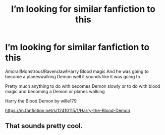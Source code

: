 #+TITLE: I’m looking for similar fanfiction to this

* I’m looking for similar fanfiction to this
:PROPERTIES:
:Author: gamerfury
:Score: 1
:DateUnix: 1592488768.0
:DateShort: 2020-Jun-18
:FlairText: Request
:END:
Amoral!Monstrous!Ravenclaw!Harry Blood magic And he was going to become a planeswalking Demon well it sounds like it was going to

Pretty much anything to do with becomes Demon slowly or to do with blood magic and becoming a Demon or planes walking

Harry the Blood Demon by wille179

[[https://m.fanfiction.net/s/12410115/1/Harry-the-Blood-Demon]]


** That sounds pretty cool.
:PROPERTIES:
:Score: 1
:DateUnix: 1592489396.0
:DateShort: 2020-Jun-18
:END:

